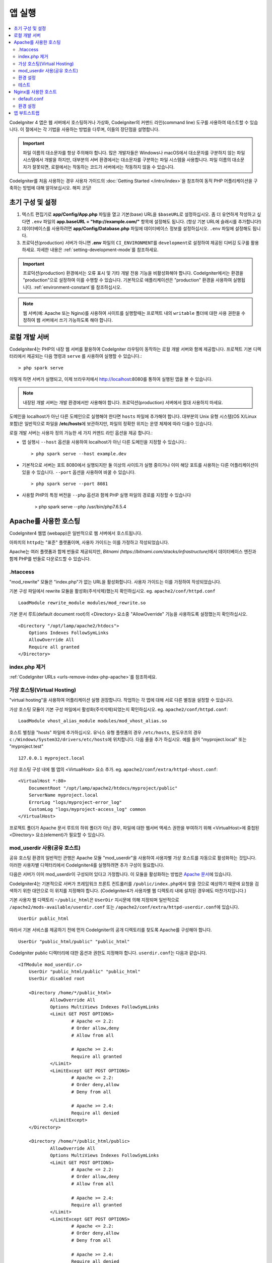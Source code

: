 앱 실행
###############################################################################

.. contents::
    :local:
    :depth: 2

CodeIgniter 4 앱은 웹 서버에서 호스팅하거나 가상화, CodeIgniter의 커맨드 라인(command line) 도구를 사용하여 테스트할 수 있습니다.
이 절에서는 각 기법을 사용하는 방법을 다루며, 이들의 장단점을 설명합니다.

.. important:: 파일 이름의 대소문자를 항상 주의해야 합니다. 
    많은 개발자들은 Windows나 macOS에서 대소문자를 구분하지 않는 파일 시스템에서 개발을 하지만, 대부분의 서버 환경에서는 대소문자를 구분하는 파일 시스템을 사용합니다. 
    파일 이름의 대소문자가 잘못되면, 로컬에서는 작동하는 코드가 서버에서는 작동하지 않을 수 있습니다.

CodeIgniter를 처음 사용하는 경우 사용자 가이드의 :doc:`Getting Started </intro/index>`\ 을 
참조하여 동적 PHP 어플리케이션을 구축하는 방법에 대해 알아보십시오. 해피 코딩!

.. _initial-configuration:

초기 구성 및 설정
==================

#. 텍스트 편집기로 **app/Config/App.php** 파일을 열고 기본(base) URL을 ``$baseURL``\ 로 설정하십시오.
   좀 더 유연하게 작성하고 싶다면 ``.env`` 파일의 **app.baseURL = "http://example.com/"** 
   항목에 설정해도 됩니다.
   (항상 기본 URL에 슬래시를 추가합니다!)
#. 데이터베이스를 사용하려면 **app/Config/Database.php** 파일에  데이터베이스 정보를 설정하십시오.
   ``.env`` 파일에 설정해도 됩니다.
#. 프로덕션(production) 서버가 아니면 **.env** 파일의 ``CI_ENVIRONMENT``\ 를 ``development``\ 로 설정하여 제공된 디버깅 도구를 활용하세요.
   자세한 내용은 :ref:`setting-development-mode`\ 를 참조하세요.

.. important:: 프로덕션(production) 환경에서는 오류 표시 및 기타 개발 전용 기능을 비활성화해야 합니다.
        CodeIgniter에서는 환경을 "production"으로 설정하여 이를 수행할 수 있습니다. 
        기본적으로 애플리케이션은 "production" 환경을 사용하여 실행됩니다. 
        :ref:`environment-constant`\ 를 참조하십시오.

.. note:: 웹 서버(예: Apache 또는 Nginx)를 사용하여 사이트를 실행할때는 
    프로젝트 내의 ``writable`` 폴더에 대한 사용 권한을 수정하여 웹 서버에서 쓰기 가능하도록 해야 합니다.

로컬 개발 서버
=================================================

CodeIgniter4는 PHP의 내장 웹 서버를 활용하여 CodeIgniter 라우팅이 동작하는 로컬 개발 서버와 함께 제공합니다.
프로젝트 기본 디렉터리에서 제공되는 다음 명령과 ``serve`` 를 사용하여 실행할 수 있습니다.::

    > php spark serve

이렇게 하면 서버가 실행되고, 이제 브라우저에서 http://localhost:8080를 통하여 실행된 앱을 볼 수 있습니다.

.. note:: 내장된 개발 서버는 개발 환경에서만 사용해야 합니다. 
    프로덕션(production) 서버에서 절대 사용하지 마세요.

도메인을 localhost가 아닌 다른 도메인으로 실행해야 한다면 ``hosts`` 파일에 추가해야 합니다.
대부분의 Unix 유형 시스템(OS X/Linux 포함)은 일반적으로 파일을 **/etc/hosts**\ 에 보관하지만, 파일의 정확한 위치는 운영 체제에 따라 다를수 있습니다.

로컬 개발 서버는 사용자 정의 가능한 세 가지 커맨드 라인 옵션을 제공 합니다.:

- 앱 실행시 ``--host`` 옵션을 사용하여 localhost가 아닌 다른 도메인을 지정할 수 있습니다.::

    > php spark serve --host example.dev

- 기본적으로 서버는 포트 8080에서 실행되지만 둘 이상의 사이트가 실행 중이거나 이미 해당 포트를 사용하는 다른 어플리케이션이 있을 수 있습니다. 
  ``--port`` 옵션을 사용하여 바꿀 수 있습니다.
  
  ::

    > php spark serve --port 8081

- 사용할 PHP의 특정 버전을 ``--php`` 옵션과 함께 PHP 실행 파일의 경로를 지정할 수 있습니다

    > php spark serve --php /usr/bin/php7.6.5.4

Apache를 사용한 호스팅
=================================================

CodeIgniter4 웹앱 (webapp)은 일반적으로 웹 서버에서 호스트됩니다.

아파치의 ``httpd``\ 는 "표준" 플랫폼이며, 사용자 가이드는 이를 가정하고 작성되었습니다.

Apache는 여러 플랫폼과 함께 번들로 제공되지만, `Bitnami (https://bitnami.com/stacks/infrastructure)`\ 에서 
데이터베이스 엔진과 함께 PHP를 번들로 다운로드할 수 있습니다.

.htaccess
-------------------------------------------------------

"mod_rewrite" 모듈은 "index.php"\ 가 없는 URL을 활성화합니다. 사용자 가이드는 이를 가정하여 작성되었습니다.

기본 구성 파일에서 rewrite 모듈을 활성화(주석삭제)했는지 확인하십시오. eg. ``apache2/conf/httpd.conf``

::

    LoadModule rewrite_module modules/mod_rewrite.so

기본 문서 루트(default document root)의 <Directory> 요소중 "AllowOverride" 기능을 사용하도록 설정했는지 확인하십시오.

::

    <Directory "/opt/lamp/apache2/htdocs">
        Options Indexes FollowSymLinks
        AllowOverride All
        Require all granted
    </Directory>

index.php 제거
--------------

:ref:`CodeIgniter URLs <urls-remove-index-php-apache>`\ 를 참조하세요.

가상 호스팅(Virtual Hosting)
----------------------------

"virtual hosting"\ 을 사용하여 어플리케이션 실행 권장합니다.
작업하는 각 앱에 대해 서로 다른 별칭을 설정할 수 있습니다.

가상 호스팅 모듈이 기본 구성 파일에서 활성화(주석삭제)되었는지 확인하십시오. eg. ``apache2/conf/httpd.conf``::

    LoadModule vhost_alias_module modules/mod_vhost_alias.so

호스트 별칭을 "hosts"  파일에 추가하십시오.
유닉스 유형 플랫폼의 경우 ``/etc/hosts``, 윈도우즈의 경우 ``c:/Windows/System32/drivers/etc/hosts``\ 에 위치합니다.
다음 줄을 추가 하십시오. 예를 들어 "myproject.local" 또는 "myproject.test"

::

    127.0.0.1 myproject.local

가상 호스팅 구성 내에 웹 앱의 <VirtualHost> 요소 추가. eg. ``apache2/conf/extra/httpd-vhost.conf``::

    <VirtualHost *:80>
        DocumentRoot "/opt/lamp/apache2/htdocs/myproject/public"
        ServerName myproject.local
        ErrorLog "logs/myproject-error_log"
        CustomLog "logs/myproject-access_log" common
    </VirtualHost>

프로젝트 폴더가 Apache 문서 루트의 하위 폴더가 아닌 경우, 파일에 대한 웹서버 액세스 권한을 부여하기 위해 
<VirtualHost>에 중첩된 <Directory> 요소(element)가 필요할 수 있습니다.

mod_userdir 사용(공유 호스트)
--------------------------------

공유 호스팅 환경의 일반적인 관행은 Apache 모듈 "mod_userdir"\ 을 사용하여 사용자별 가상 호스트를 자동으로 활성화하는 것입니다. 이러한 사용자별 디렉터리에서 CodeIgniter4를 실행하려면 추가 구성이 필요합니다.

다음은 서버가 이미 mod_userdir이 구성되어 있다고 가정합니다. 이 모듈을 활성화하는 방법은 `Apache 문서 <https://httpd.apache.org/docs/2.4/howto/public_html.html>`_\ 에 있습니다.

CodeIgniter4는 기본적으로 서버가 프레임워크 프론트 컨트롤러를 ``/public/index.php``\ 에서 찾을 것으로 예상하기 때문에 요청을 검색하기 위한 대안으로 이 위치를 지정해야 합니다. (CodeIgniter4가 사용자별 웹 디렉토리 내에 설치된 경우에도 마찬가지입니다.)

기본 사용자 웹 디렉토리 ``~/public_html``\ 은 ``UserDir`` 지시문에 의해 지정되며 일반적으로 ``/apache2/mods-available/userdir.conf`` 또는 ``/apache2/conf/extra/httpd-userdir.conf``\ 에 있습니다. 

::

    UserDir public_html

따라서 기본 서비스를 제공하기 전에 먼저 CodeIgniter의 공개 디렉토리를 찾도록 Apache를 구성해야 합니다.

::

    UserDir "public_html/public" "public_html"

CodeIgniter public 디렉터리에 대한 옵션과 권한도 지정해야 합니다. ``userdir.conf``\ 는 다음과 같습니다.

::

    <IfModule mod_userdir.c>
        UserDir "public_html/public" "public_html"
        UserDir disabled root

        <Directory /home/*/public_html>
                AllowOverride All
                Options MultiViews Indexes FollowSymLinks
                <Limit GET POST OPTIONS>
                        # Apache <= 2.2:
                        # Order allow,deny
                        # Allow from all

                        # Apache >= 2.4:
                        Require all granted
                </Limit>
                <LimitExcept GET POST OPTIONS>
                        # Apache <= 2.2:
                        # Order deny,allow
                        # Deny from all

                        # Apache >= 2.4:
                        Require all denied
                </LimitExcept>
        </Directory>

        <Directory /home/*/public_html/public>
                AllowOverride All
                Options MultiViews Indexes FollowSymLinks
                <Limit GET POST OPTIONS>
                        # Apache <= 2.2:
                        # Order allow,deny
                        # Allow from all

                        # Apache >= 2.4:
                        Require all granted
                </Limit>
                <LimitExcept GET POST OPTIONS>
                        # Apache <= 2.2:
                        # Order deny,allow
                        # Deny from all

                        # Apache >= 2.4:
                        Require all denied
                </LimitExcept>
        </Directory>
    </IfModule>

환경 설정
---------

:ref:`Handling Multiple Environments <environment-apache>`\ 를 참조하세요.

테스트
------

위의 구성을 따른다면 브라우저에서 ``http://myproject.local``\ 로 웹앱에 액세스하게 됩니다.

구성을 변경할 때마다 Apache를 다시 시작해야 합니다.

Nginx를 사용한 호스트
=====================

Nginx는 웹 호스팅에 두 번째로 널리 사용되는 HTTP 서버입니다.
아래의 구성은 Ubuntu Server에서 PHP 7.3 FPM (unix sockets)을 사용한 예제입니다.

default.conf
------------

이 구성을 사용하면 "index.php"\ 가 없는 URL을 활성화하고 ".php"\ 로 끝나는 URL에 CodeIgniter의 "404-File Not Found"\ 를 보여줍니다.


.. code-block:: nginx

    server {
        listen 80;
        listen [::]:80;

        server_name example.com;

        root  /var/www/example.com/public;
        index index.php index.html index.htm;

        location / {
            try_files $uri $uri/ /index.php$is_args$args;
        }

        location ~ \.php$ {
            include snippets/fastcgi-php.conf;

            # With php-fpm:
            fastcgi_pass unix:/run/php/php7.3-fpm.sock;
            # With php-cgi:
            # fastcgi_pass 127.0.0.1:9000;
        }

        error_page 404 /index.php;

        # deny access to hidden files such as .htaccess
        location ~ /\. {
            deny all;
        }
    }


환경 설정
---------

:ref:`Handling Multiple Environments <environment-nginx>`\ 를 참조하세요.


앱 부트스트랩
=================================================

일부 시나리오에서는 전체 애플리케이션을 실제로 실행하지 않고 프레임워크를 로드할 필요가 있습니다.
이렇게 하면 프로젝트 단위 테스트나 타사 도구를 사용하여 코드를 분석하고 수정할 때 특히 유용합니다.
코드이그나이터 프레임워크는 이 시나리오를 위한 별도의 부트스트랩 스크립트인 ``system/Test/bootstrap.php``\ 가 제공됩니다.

프로젝트에 대한 대부분의 경로는 부트스트랩 프로세스 중에 정의됩니다.
미리 정의된 상수를 재정의할 수 있지만 코드이그나이터의 기본값을 재정의하여 사용할 때는 경로가 설치 방법에 필요한 디렉터리 구조와 일치하는지 확인하십시오.
